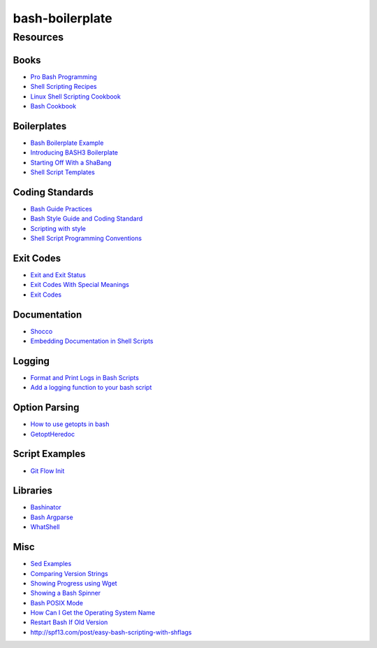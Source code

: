 ================
bash-boilerplate
================




---------
Resources
---------

Books
-----
- `Pro Bash Programming                         <http://amzn.com/B003U890YQ>`_
- `Shell Scripting Recipes                      <http://amzn.com/B001QCY9Q2>`_
- `Linux Shell Scripting Cookbook               <http://amzn.com/B00CX2U24W>`_
- `Bash Cookbook                                <http://amzn.com/B0043D2DY6>`_

Boilerplates
------------
- `Bash Boilerplate Example                     <https://github.com/oxyc/bash-boilerplate/blob/master/script.sh>`_
- `Introducing BASH3 Boilerplate                <http://kvz.io/blog/2013/02/26/introducing-bash3boilerplate/>`_
- `Starting Off With a ShaBang                  <http://www.linuxtopia.org/online_books/advanced_bash_scripting_guide/sha-bang.html>`_
- `Shell Script Templates                       <https://stackoverflow.com/questions/430078/shell-script-templates>`_

Coding Standards
----------------
- `Bash Guide Practices                         <http://mywiki.wooledge.org/BashGuide/Practices>`_
- `Bash Style Guide and Coding Standard         <http://lug.fh-swf.de/vim/vim-bash/StyleGuideShell.en.pdf>`_
- `Scripting with style                         <http://wiki.bash-hackers.org/scripting/style>`_
- `Shell Script Programming Conventions         <http://teaching.idallen.com/cst8177/13w/notes/000_script_style.html>`_

Exit Codes
----------
- `Exit and Exit Status                         <http://tldp.org/LDP/abs/html/exit-status.html>`_
- `Exit Codes With Special Meanings             <http://www.tldp.org/LDP/abs/html/exitcodes.html>`_
- `Exit Codes                                   <http://steve-parker.org/sh/exitcodes.shtml>`_

Documentation
-------------
- `Shocco                                       <https://github.com/rtomayko/shocco>`_
- `Embedding Documentation in Shell Scripts     <http://bahut.alma.ch/2007/08/embedding-documentation-in-shell-script_16.html>`_

Logging
-------
- `Format and Print Logs in Bash Scripts        <https://swaeku.github.io/blog/2013/09/14/format-and-print-logs-in-bash-shell-scripts/>`_
- `Add a logging function to your bash script   <http://www.sgvulcan.com/add-a-logging-function-to-your-bash-script/>`_

Option Parsing
--------------
- `How to use getopts in bash                   <https://stackoverflow.com/questions/16483119/example-of-how-to-use-getopts-in-bash>`_
- `GetoptHeredoc                                <http://content.hccfl.edu/pollock/AUnix2/GetoptHeredoc.htm>`_

Script Examples
---------------
- `Git Flow Init                                <https://github.com/nvie/gitflow/blob/develop/git-flow-init>`_

Libraries
---------
- `Bashinator                                   <https://github.com/wschlich/bashinator/blob/master/bashinator.lib.0.sh>`_
- `Bash Argparse                                <https://github.com/Anvil/bash-argsparse>`_
- `WhatShell                                    <http://www.in-ulm.de/~mascheck/various/whatshell/whatshell.sh.comments.html>`_

Misc
----
- `Sed Examples                                 <http://www.grymoire.com/Unix/Sed.html#uh-17>`_
- `Comparing Version Strings                    <http://fitnr.com/bash-comparing-version-strings.html>`_
- `Showing Progress using Wget                  <http://fitnr.com/showing-file-download-progress-using-wget.html>`_
- `Showing a Bash Spinner                       <http://fitnr.com/showing-a-bash-spinner.html>`_
- `Bash POSIX Mode                              <https://www.gnu.org/software/bash/manual/html_node/Bash-POSIX-Mode.html>`_
- `How Can I Get the Operating System Name      <https://unix.stackexchange.com/questions/92199/how-can-i-reliably-get-the-operating-systems-name>`_
- `Restart Bash If Old Version                  <http://everythingsysadmin.com/2014/01/restart-bash-if-old-version-detected.html>`_


- http://spf13.com/post/easy-bash-scripting-with-shflags
